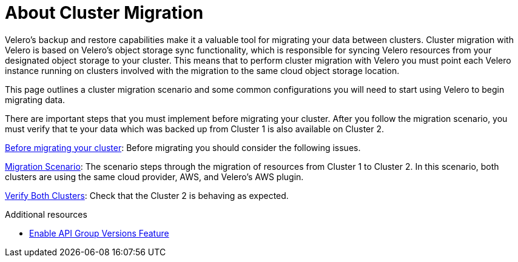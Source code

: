 // Module included in the following assemblies:
//
// * backup_and_restore/application_backup_and_restore/advanced-topics.adoc


:_content-type: CONCEPT
[id="oadp-about-cluster-migration{context}"]
= About Cluster Migration

Velero’s backup and restore capabilities make it a valuable tool for migrating your data between clusters. Cluster migration with Velero is based on Velero’s object storage sync functionality, which is responsible for syncing Velero resources from your designated object storage to your cluster. This means that to perform cluster migration with Velero you must point each Velero instance running on clusters involved with the migration to the same cloud object storage location.

This page outlines a cluster migration scenario and some common configurations you will need to start using Velero to begin migrating data.

There are important steps that you must implement before migrating your cluster. After you follow the migration scenario, you must verify that te your data which was backed up from Cluster 1 is also available on Cluster 2.




https://velero.io/docs/v1.9/migration-case/#before-migrating-your-cluster[Before  migrating your cluster]: Before migrating you should consider the following issues.


https://velero.io/docs/v1.9/migration-case/#migration-scenario[Migration Scenario]: The scenario steps through the migration of resources from Cluster 1 to Cluster 2. In this scenario, both clusters are using the same cloud provider, AWS, and Velero’s AWS plugin.


https://velero.io/docs/v1.9/migration-case/#verify-both-clusters[Verify Both Clusters]: Check that the Cluster 2 is behaving as expected.

[role="_additional-resources"]
.Additional resources
* link:https://velero.io/docs/v1.9/enable-api-group-versions-feature/[Enable API Group Versions Feature]
